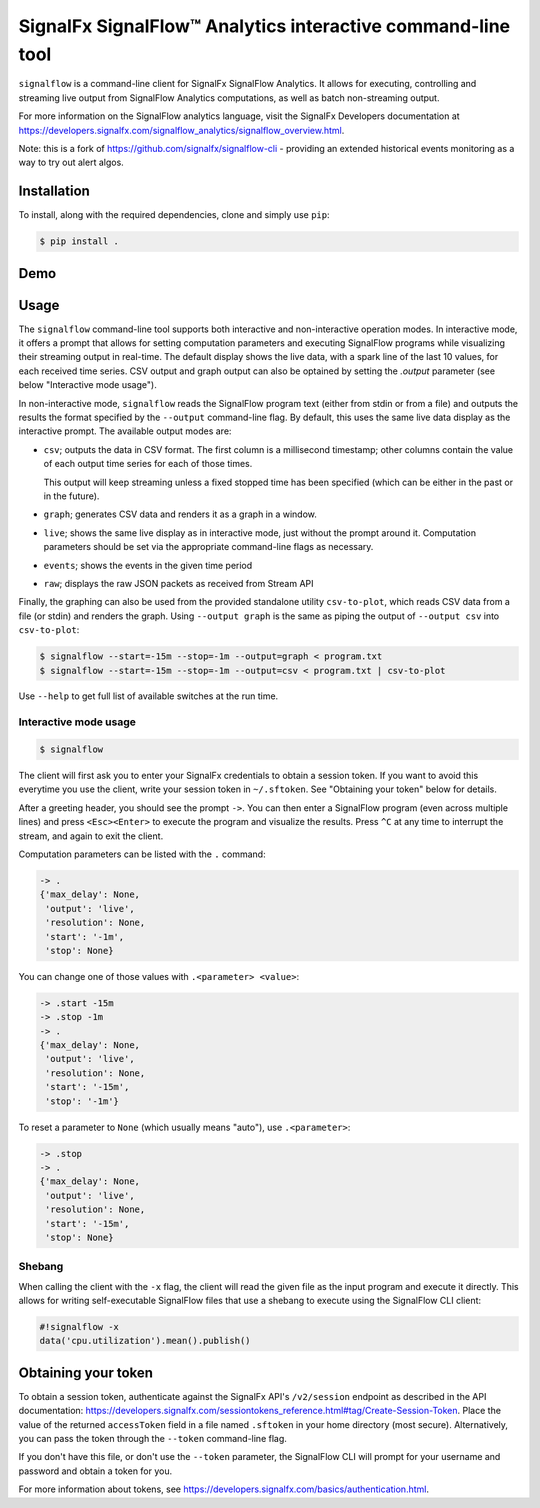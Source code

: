 SignalFx SignalFlow™ Analytics interactive command-line tool
============================================================

``signalflow`` is a command-line client for SignalFx SignalFlow Analytics. It
allows for executing, controlling and streaming live output from SignalFlow
Analytics computations, as well as batch non-streaming output.

For more information on the SignalFlow analytics language, visit the SignalFx
Developers documentation at
https://developers.signalfx.com/signalflow_analytics/signalflow_overview.html.

Note: this is a fork of https://github.com/signalfx/signalflow-cli - providing
an extended historical events monitoring as a way to try out alert algos.

Installation
------------

To install, along with the required dependencies, clone and simply use ``pip``:

.. code::

    $ pip install .

Demo
----

|demo|

.. |demo| image:: https://asciinema.org/a/8g5vaxyjakol8onretxdqbfgv.png
         :target: https://asciinema.org/a/8g5vaxyjakol8onretxdqbfgv

Usage
-----

The ``signalflow`` command-line tool supports both interactive and
non-interactive operation modes. In interactive mode, it offers a prompt that
allows for setting computation parameters and executing SignalFlow programs
while visualizing their streaming output in real-time. The default display
shows the live data, with a spark line of the last 10 values, for each received
time series. CSV output and graph output can also be optained by setting the
`.output` parameter (see below "Interactive mode usage").

In non-interactive mode, ``signalflow`` reads the SignalFlow program text
(either from stdin or from a file) and outputs the results the format specified
by the ``--output`` command-line flag. By default, this uses the same live data
display as the interactive prompt. The available output modes are:

- ``csv``; outputs the data in CSV format. The first column is a millisecond
  timestamp; other columns contain the value of each output time series for
  each of those times.

  This output will keep streaming unless a fixed stopped time has been
  specified (which can be either in the past or in the future).

- ``graph``; generates CSV data and renders it as a graph in a window.

- ``live``; shows the same live display as in interactive mode, just without
  the prompt around it. Computation parameters should be set via the
  appropriate command-line flags as necessary.

- ``events``; shows the events in the given time period

- ``raw``; displays the raw JSON packets as received from Stream API

Finally, the graphing can also be used from the provided standalone utility
``csv-to-plot``, which reads CSV data from a file (or stdin) and renders the
graph. Using ``--output graph`` is the same as piping the output of ``--output
csv`` into ``csv-to-plot``:

.. code::

    $ signalflow --start=-15m --stop=-1m --output=graph < program.txt
    $ signalflow --start=-15m --stop=-1m --output=csv < program.txt | csv-to-plot

Use ``--help`` to get full list of available switches at the run time.

Interactive mode usage
^^^^^^^^^^^^^^^^^^^^^^

.. code::

    $ signalflow

The client will first ask you to enter your SignalFx credentials to obtain a
session token. If you want to avoid this everytime you use the client, write
your session token in ``~/.sftoken``. See "Obtaining your token" below for
details.

After a greeting header, you should see the prompt ``->``. You can then enter
a SignalFlow program (even across multiple lines) and press ``<Esc><Enter>`` to
execute the program and visualize the results. Press ``^C`` at any time to
interrupt the stream, and again to exit the client.

Computation parameters can be listed with the ``.`` command:

.. code::

    -> .
    {'max_delay': None,
     'output': 'live',
     'resolution': None,
     'start': '-1m',
     'stop': None}

You can change one of those values with ``.<parameter> <value>``:

.. code::

    -> .start -15m
    -> .stop -1m
    -> .
    {'max_delay': None,
     'output': 'live',
     'resolution': None,
     'start': '-15m',
     'stop': '-1m'}

To reset a parameter to ``None`` (which usually means "auto"), use
``.<parameter>``:

.. code::

    -> .stop
    -> .
    {'max_delay': None,
     'output': 'live',
     'resolution': None,
     'start': '-15m',
     'stop': None}

Shebang
^^^^^^^

When calling the client with the ``-x`` flag, the client will read the given
file as the input program and execute it directly. This allows for writing
self-executable SignalFlow files that use a shebang to execute using the
SignalFlow CLI client:

.. code::

    #!signalflow -x
    data('cpu.utilization').mean().publish()

Obtaining your token
--------------------

To obtain a session token, authenticate against the SignalFx API's
``/v2/session`` endpoint as described in the API documentation:
https://developers.signalfx.com/sessiontokens_reference.html#tag/Create-Session-Token.
Place the value of the returned ``accessToken`` field in a file named
``.sftoken`` in your home directory (most secure). Alternatively, you can pass
the token through the ``--token`` command-line flag.

If you don't have this file, or don't use the ``--token`` parameter, the
SignalFlow CLI will prompt for your username and password and obtain a token
for you.

For more information about tokens, see
https://developers.signalfx.com/basics/authentication.html.
